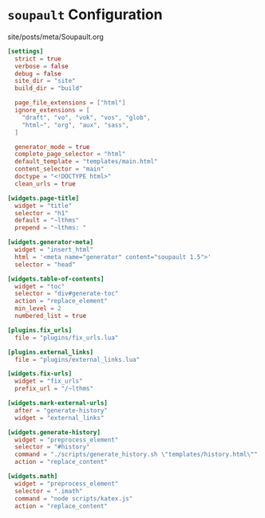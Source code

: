 #+BEGIN_EXPORT html
<h1><code>soupault</code> Configuration</h1>

<div id="history">site/posts/meta/Soupault.org</div>
#+END_EXPORT

#+BEGIN_SRC toml :tangle ../../../soupault.conf
[settings]
  strict = true
  verbose = false
  debug = false
  site_dir = "site"
  build_dir = "build"

  page_file_extensions = ["html"]
  ignore_extensions = [
    "draft", "vo", "vok", "vos", "glob",
    "html~", "org", "aux", "sass",
  ]

  generator_mode = true
  complete_page_selector = "html"
  default_template = "templates/main.html"
  content_selector = "main"
  doctype = "<!DOCTYPE html>"
  clean_urls = true

[widgets.page-title]
  widget = "title"
  selector = "h1"
  default = "~lthms"
  prepend = "~lthms: "

[widgets.generator-meta]
  widget = "insert_html"
  html = '<meta name="generator" content="soupault 1.5">'
  selector = "head"

[widgets.table-of-contents]
  widget = "toc"
  selector = "div#generate-toc"
  action = "replace_element"
  min_level = 2
  numbered_list = true

[plugins.fix_urls]
  file = "plugins/fix_urls.lua"

[plugins.external_links]
  file = "plugins/external_links.lua"

[widgets.fix-urls]
  widget = "fix_urls"
  prefix_url = "/~lthms"

[widgets.mark-external-urls]
  after = "generate-history"
  widget = "external_links"

[widgets.generate-history]
  widget = "preprocess_element"
  selector = "#history"
  command = "./scripts/generate_history.sh \"templates/history.html\""
  action = "replace_content"

[widgets.math]
  widget = "preprocess_element"
  selector = ".imath"
  command = "node scripts/katex.js"
  action = "replace_content"
#+END_SRC
